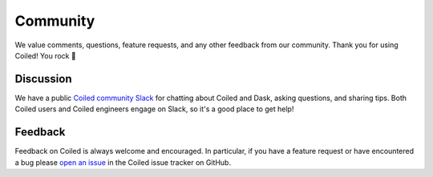 =========
Community
=========

We value comments, questions, feature requests, and any other feedback from our
community. Thank you for using Coiled! You rock 🤘


Discussion
----------

We have a public
`Coiled community Slack <https://join.slack.com/t/coiled-users/shared_invite/zt-hx1fnr7k-In~Q8ui3XkQfvQon0yN5WQ>`_
for chatting about Coiled and Dask, asking questions, and sharing tips.
Both Coiled users and Coiled engineers engage on Slack, so it's a good place to
get help!

.. link-button:: https://join.slack.com/t/coiled-users/shared_invite/zt-hx1fnr7k-In~Q8ui3XkQfvQon0yN5WQ
    :type: url
    :text: Join the Coiled community Slack 🎉
    :classes: btn-outline-primary btn-block

Feedback
--------

Feedback on Coiled is always welcome and encouraged. In particular, if you
have a feature request or have encountered a bug please
`open an issue <https://github.com/coiled/feedback/issues/new>`_ in the
Coiled issue tracker on GitHub.

.. link-button:: https://github.com/coiled/feedback/issues/new
    :type: url
    :text: Report a bug or feature request
    :classes: btn-outline-primary btn-block